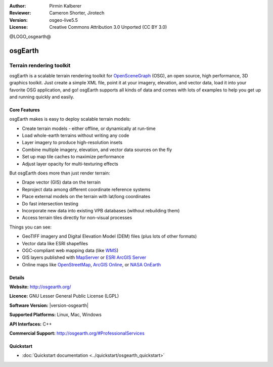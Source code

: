 :Author: Pirmin Kalberer
:Reviewer: Cameron Shorter, Jirotech
:Version: osgeo-live5.5
:License: Creative Commons Attribution 3.0 Unported (CC BY 3.0)

@LOGO_osgearth@

.. image:: /images/project_logos/logo-osgearth.png
  :alt: project logo
  :align: right
  :target: http://osgearth.org/


osgEarth
================================================================================

Terrain rendering toolkit
~~~~~~~~~~~~~~~~~~~~~~~~~~~~~~~~~~~~~~~~~~~~~~~~~~~~~~~~~~~~~~~~~~~~~~~~~~~~~~~~

osgEarth is a scalable terrain rendering toolkit for OpenSceneGraph_ (OSG), an open source, high performance, 3D graphics toolkit.  Just create a simple XML file, point it at your imagery, elevation, and vector data, load it into your favorite OSG application, and go!
osgEarth supports all kinds of data and comes with lots of examples to help you get up and running quickly and easily. 

.. _OpenSceneGraph: http://www.openscenegraph.org/

.. image:: /images/projects/osgearth/osgearth.jpg
  :scale: 50 %
  :alt: screenshot
  :align: right

Core Features
--------------------------------------------------------------------------------

osgEarth makes is easy to deploy scalable terrain models: 

* Create terrain models - either offline, or dynamically at run-time 
* Load whole-earth terrains without writing any code 
* Layer imagery to produce high-resolution insets 
* Combine multiple imagery, elevation, and vector data sources on the fly 
* Set up map tile caches to maximize performance 
* Adjust layer opacity for multi-texturing effects 

But osgEarth does more than just render terrain: 

* Drape vector (GIS) data on the terrain 
* Reproject data among different coordinate reference systems 
* Place external models on the terrain with lat/long coordinates 
* Do fast intersection testing 
* Incorporate new data into existing VPB databases (without rebuilding them) 
* Access terrain tiles directly for non-visual processes 

Things you can see:

* GeoTIFF imagery and Digital Elevation Model (DEM) files (plus lots of other formats) 
* Vector data like ESRI shapefiles 
* OGC-compliant web mapping data (like WMS_) 
* GIS layers published with MapServer_ or `ESRI ArcGIS Server`_
* Online maps like OpenStreetMap_, `ArcGIS Online`_, or `NASA OnEarth`_

.. _WMS: http://www.opengeospatial.org
.. _MapServer: http://mapserver.org
.. _`ESRI ArcGIS Server`: http://www.esri.com/software/arcgis/arcgisserver/
.. _OpenStreetMap: http://openstreetmap.org
.. _`ArcGIS Online`: http://resources.esri.com/arcgisonlineservices/
.. _`NASA OnEarth`: http://onearth.jpl.nasa.gov


Details
--------------------------------------------------------------------------------

**Website:** http://osgearth.org/

**Licence:** GNU Lesser General Public License (LGPL) 

**Software Version:** |version-osgearth|

**Supported Platforms:** Linux, Mac, Windows

**API Interfaces:** C++

**Commercial Support:** http://osgearth.org/#ProfessionalServices


Quickstart
--------------------------------------------------------------------------------

* :doc:`Quickstart documentation <../quickstart/osgearth_quickstart>`


